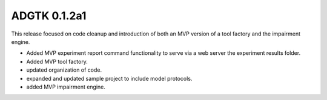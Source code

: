 =============
ADGTK 0.1.2a1
=============
This release focused on code cleanup and introduction of both an MVP version of a tool factory and the impairment engine.

- Added MVP experiment report command functionality to serve via a web server the experiment results folder.
- Added MVP tool factory.
- updated organization of code.
- expanded and updated sample project to include model protocols.
- added MVP impairment engine.
